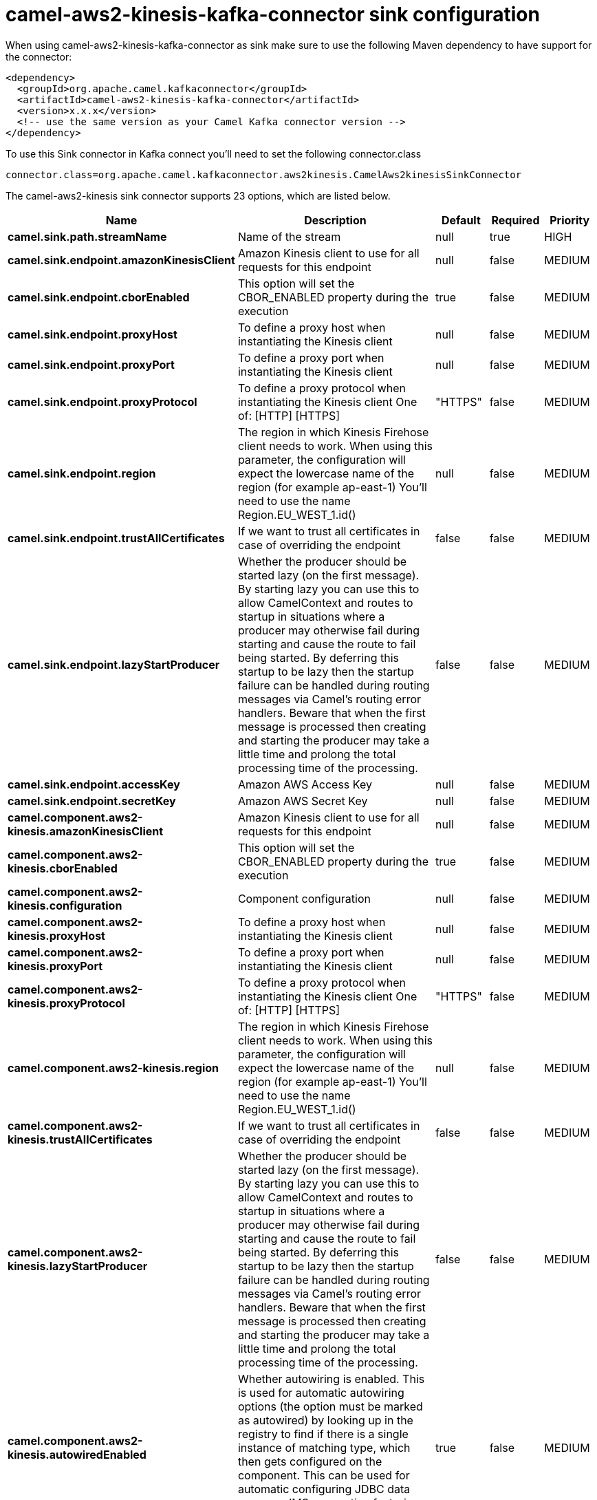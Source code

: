 // kafka-connector options: START
[[camel-aws2-kinesis-kafka-connector-sink]]
= camel-aws2-kinesis-kafka-connector sink configuration

When using camel-aws2-kinesis-kafka-connector as sink make sure to use the following Maven dependency to have support for the connector:

[source,xml]
----
<dependency>
  <groupId>org.apache.camel.kafkaconnector</groupId>
  <artifactId>camel-aws2-kinesis-kafka-connector</artifactId>
  <version>x.x.x</version>
  <!-- use the same version as your Camel Kafka connector version -->
</dependency>
----

To use this Sink connector in Kafka connect you'll need to set the following connector.class

[source,java]
----
connector.class=org.apache.camel.kafkaconnector.aws2kinesis.CamelAws2kinesisSinkConnector
----


The camel-aws2-kinesis sink connector supports 23 options, which are listed below.



[width="100%",cols="2,5,^1,1,1",options="header"]
|===
| Name | Description | Default | Required | Priority
| *camel.sink.path.streamName* | Name of the stream | null | true | HIGH
| *camel.sink.endpoint.amazonKinesisClient* | Amazon Kinesis client to use for all requests for this endpoint | null | false | MEDIUM
| *camel.sink.endpoint.cborEnabled* | This option will set the CBOR_ENABLED property during the execution | true | false | MEDIUM
| *camel.sink.endpoint.proxyHost* | To define a proxy host when instantiating the Kinesis client | null | false | MEDIUM
| *camel.sink.endpoint.proxyPort* | To define a proxy port when instantiating the Kinesis client | null | false | MEDIUM
| *camel.sink.endpoint.proxyProtocol* | To define a proxy protocol when instantiating the Kinesis client One of: [HTTP] [HTTPS] | "HTTPS" | false | MEDIUM
| *camel.sink.endpoint.region* | The region in which Kinesis Firehose client needs to work. When using this parameter, the configuration will expect the lowercase name of the region (for example ap-east-1) You'll need to use the name Region.EU_WEST_1.id() | null | false | MEDIUM
| *camel.sink.endpoint.trustAllCertificates* | If we want to trust all certificates in case of overriding the endpoint | false | false | MEDIUM
| *camel.sink.endpoint.lazyStartProducer* | Whether the producer should be started lazy (on the first message). By starting lazy you can use this to allow CamelContext and routes to startup in situations where a producer may otherwise fail during starting and cause the route to fail being started. By deferring this startup to be lazy then the startup failure can be handled during routing messages via Camel's routing error handlers. Beware that when the first message is processed then creating and starting the producer may take a little time and prolong the total processing time of the processing. | false | false | MEDIUM
| *camel.sink.endpoint.accessKey* | Amazon AWS Access Key | null | false | MEDIUM
| *camel.sink.endpoint.secretKey* | Amazon AWS Secret Key | null | false | MEDIUM
| *camel.component.aws2-kinesis.amazonKinesisClient* | Amazon Kinesis client to use for all requests for this endpoint | null | false | MEDIUM
| *camel.component.aws2-kinesis.cborEnabled* | This option will set the CBOR_ENABLED property during the execution | true | false | MEDIUM
| *camel.component.aws2-kinesis.configuration* | Component configuration | null | false | MEDIUM
| *camel.component.aws2-kinesis.proxyHost* | To define a proxy host when instantiating the Kinesis client | null | false | MEDIUM
| *camel.component.aws2-kinesis.proxyPort* | To define a proxy port when instantiating the Kinesis client | null | false | MEDIUM
| *camel.component.aws2-kinesis.proxyProtocol* | To define a proxy protocol when instantiating the Kinesis client One of: [HTTP] [HTTPS] | "HTTPS" | false | MEDIUM
| *camel.component.aws2-kinesis.region* | The region in which Kinesis Firehose client needs to work. When using this parameter, the configuration will expect the lowercase name of the region (for example ap-east-1) You'll need to use the name Region.EU_WEST_1.id() | null | false | MEDIUM
| *camel.component.aws2-kinesis.trustAllCertificates* | If we want to trust all certificates in case of overriding the endpoint | false | false | MEDIUM
| *camel.component.aws2-kinesis.lazyStartProducer* | Whether the producer should be started lazy (on the first message). By starting lazy you can use this to allow CamelContext and routes to startup in situations where a producer may otherwise fail during starting and cause the route to fail being started. By deferring this startup to be lazy then the startup failure can be handled during routing messages via Camel's routing error handlers. Beware that when the first message is processed then creating and starting the producer may take a little time and prolong the total processing time of the processing. | false | false | MEDIUM
| *camel.component.aws2-kinesis.autowiredEnabled* | Whether autowiring is enabled. This is used for automatic autowiring options (the option must be marked as autowired) by looking up in the registry to find if there is a single instance of matching type, which then gets configured on the component. This can be used for automatic configuring JDBC data sources, JMS connection factories, AWS Clients, etc. | true | false | MEDIUM
| *camel.component.aws2-kinesis.accessKey* | Amazon AWS Access Key | null | false | MEDIUM
| *camel.component.aws2-kinesis.secretKey* | Amazon AWS Secret Key | null | false | MEDIUM
|===



The camel-aws2-kinesis sink connector has no converters out of the box.





The camel-aws2-kinesis sink connector has no transforms out of the box.





The camel-aws2-kinesis sink connector has no aggregation strategies out of the box.
// kafka-connector options: END
